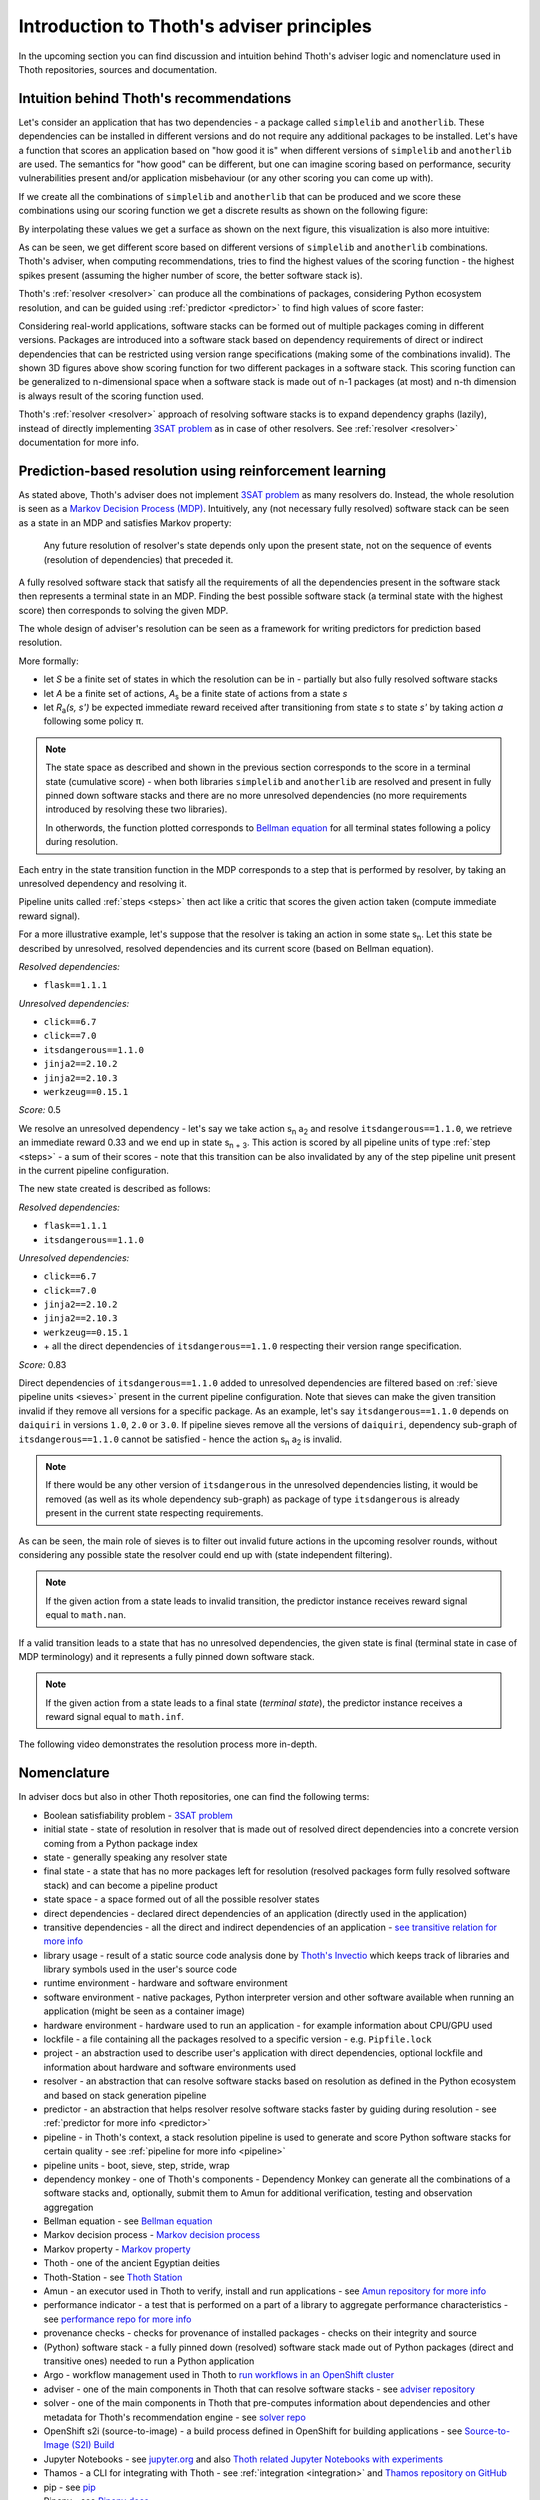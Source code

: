 .. _introduction:

Introduction to Thoth's adviser principles
------------------------------------------

In the upcoming section you can find discussion and intuition behind Thoth's
adviser logic and nomenclature used in Thoth repositories, sources and
documentation.

Intuition behind Thoth's recommendations
========================================

Let's consider an application that has two dependencies - a package called
``simplelib`` and ``anotherlib``. These dependencies can be installed in
different versions and do not require any additional packages to be installed.
Let's have a function that scores an application based on "how good it is" when
different versions of ``simplelib`` and ``anotherlib`` are used. The semantics
for "how good" can be different, but one can imagine scoring based on
performance, security vulnerabilities present and/or application misbehaviour
(or any other scoring you can come up with).

If we create all the combinations of ``simplelib`` and ``anotherlib`` that can
be produced and we score these combinations using our scoring function we get a
discrete results as shown on the following figure:

.. image:: _static/state_space.png
   :target: _static/state_space.png
   :alt: A discrete state space with with results of the scoring function.

By interpolating these values we get a surface as shown on the next figure, this
visualization is also more intuitive:

.. image:: _static/state_space_interpolated.png
   :target: _static/state_space_interpolated.png
   :alt: Interpolated discrete values in the state space forming a surface.

As can be seen, we get different score based on different versions of
``simplelib`` and ``anotherlib`` combinations. Thoth's adviser, when computing
recommendations, tries to find the highest values of the scoring function - the
highest spikes present (assuming the higher number of score, the better
software stack is).

.. image:: _static/state_space_spikes.png
   :target: _static/state_space_spikes.png
   :alt: Spikes present in the state space.

Thoth's :ref:`resolver <resolver>` can produce all the combinations of packages,
considering Python ecosystem resolution, and can be guided using
:ref:`predictor <predictor>` to find high values of score faster:

.. image:: _static/state_space_guided.png
   :target: _static/state_space_guided.png
   :alt: Guiding resolver using predictor to resolver higher rated scores faster.

Considering real-world applications, software stacks can be formed out of
multiple packages coming in different versions. Packages are introduced into a
software stack based on dependency requirements of direct or indirect
dependencies that can be restricted using version range specifications (making
some of the combinations invalid). The shown 3D figures above show scoring
function for two different packages in a software stack. This scoring function
can be generalized to n-dimensional space when a software stack is made out of
n-1 packages (at most) and n-th dimension is always result of the scoring
function used.

Thoth's :ref:`resolver <resolver>` approach of resolving software stacks is
to expand dependency graphs (lazily), instead of directly implementing
`3SAT problem <https://en.wikipedia.org/wiki/Boolean_satisfiability_problem>`_
as in case of other resolvers. See :ref:`resolver <resolver>` documentation
for more info.

.. _introduction_rl:

Prediction-based resolution using reinforcement learning
========================================================

As stated above, Thoth's adviser does not implement `3SAT problem
<https://en.wikipedia.org/wiki/Boolean_satisfiability_problem>`_ as many
resolvers do. Instead, the whole resolution is seen as a `Markov Decision
Process (MDP) <https://en.wikipedia.org/wiki/Markov_decision_process>`_.
Intuitively, any (not necessary fully resolved) software stack can be
seen as a state in an MDP and satisfies Markov property:

  Any future resolution of resolver's state depends only upon the present
  state, not on the sequence of events (resolution of dependencies) that
  preceded it.

A fully resolved software stack that satisfy all the requirements of all the
dependencies present in the software stack then represents a terminal state in
an MDP. Finding the best possible software stack (a terminal state with the
highest score) then corresponds to solving the given MDP.

The whole design of adviser's resolution can be seen as a framework for
writing predictors for prediction based resolution.

More formally:

* let *S* be a finite set of states in which the resolution can be in -
  partially but also fully resolved software stacks

* let *A* be a finite set of actions, *A*\ :sub:`s`\  be a finite state of
  actions from a state *s*

* let *R*\ :sub:`a`\ *(s, s')* be expected immediate reward received after
  transitioning from state *s* to state *s'* by taking action *a* following
  some policy π.

.. note::

  The state space as described and shown in the previous section corresponds to
  the score in a terminal state (cumulative score) - when both libraries
  ``simplelib`` and ``anotherlib`` are resolved and present in fully pinned
  down software stacks and there are no more unresolved dependencies (no more
  requirements introduced by resolving these two libraries).

  In otherwords, the function plotted corresponds to `Bellman equation
  <https://en.wikipedia.org/wiki/Bellman_equation>`_ for all terminal states
  following a policy during resolution.

Each entry in the state transition function in the MDP corresponds to a
step that is performed by resolver, by taking an unresolved dependency
and resolving it.

Pipeline units called :ref:`steps <steps>` then act like a critic that scores
the given action taken (compute immediate reward signal).

For a more illustrative example, let's suppose that the resolver is taking an
action in some state s\ :sub:`n`\. Let this state be described by unresolved,
resolved dependencies and its current score (based on Bellman equation).

*Resolved dependencies:*

* ``flask==1.1.1``

*Unresolved dependencies:*

* ``click==6.7``
* ``click==7.0``
* ``itsdangerous==1.1.0``
* ``jinja2==2.10.2``
* ``jinja2==2.10.3``
* ``werkzeug==0.15.1``

*Score:* 0.5

.. image:: _static/mdp.png
   :target: _static/mdp.png
   :alt: An illustrative MDP described in the text.
   :align: center

We resolve an unresolved dependency - let's say we take action s\ :sub:`n` a\
:sub:`2` and resolve ``itsdangerous==1.1.0``, we retrieve an immediate reward
0.33 and we end up in state s\ :sub:`n + 3`\. This action is scored by all
pipeline units of type :ref:`step <steps>` - a sum of their scores - note that
this transition can be also invalidated by any of the step pipeline unit present
in the current pipeline configuration.

The new state created is described as follows:

*Resolved dependencies:*

* ``flask==1.1.1``
* ``itsdangerous==1.1.0``

*Unresolved dependencies:*

* ``click==6.7``
* ``click==7.0``
* ``jinja2==2.10.2``
* ``jinja2==2.10.3``
* ``werkzeug==0.15.1``
* \+ all the direct dependencies of ``itsdangerous==1.1.0`` respecting
  their version range specification.

*Score:* 0.83

Direct dependencies of ``itsdangerous==1.1.0`` added to unresolved dependencies
are filtered based on :ref:`sieve pipeline units <sieves>` present in the current
pipeline configuration. Note that sieves can make the given transition invalid if
they remove all versions for a specific package. As an example, let's say
``itsdangerous==1.1.0`` depends on ``daiquiri`` in versions ``1.0``, ``2.0`` or
``3.0``. If pipeline sieves remove all the versions of ``daiquiri``, dependency
sub-graph of ``itsdangerous==1.1.0`` cannot be satisfied - hence the action
s\ :sub:`n` a\ :sub:`2` is invalid.

.. note::

  If there would be any other version of ``itsdangerous`` in the unresolved
  dependencies listing, it would be removed (as well as its whole dependency
  sub-graph) as package of type ``itsdangerous`` is already present in the
  current state respecting requirements.

As can be seen, the main role of sieves is to filter out invalid future actions in
the upcoming resolver rounds, without considering any possible state the resolver
could end up with (state independent filtering).

.. note::

  If the given action from a state leads to invalid transition, the predictor
  instance receives reward signal equal to ``math.nan``.

If a valid transition leads to a state that has no unresolved dependencies,
the given state is final (terminal state in case of MDP terminology) and it
represents a fully pinned down software stack.

.. note::

  If the given action from a state leads to a final state (*terminal state*), the
  predictor instance receives a reward signal equal to ``math.inf``.

The following video demonstrates the resolution process more in-depth.

.. raw:: html

    <div style="position: relative; padding-bottom: 56.25%; height: 0; overflow: hidden; max-width: 100%; height: auto;">
        <iframe src="https://www.youtube.com/embed/WEJ65Rvj3lc" frameborder="0" allowfullscreen style="position: absolute; top: 0; left: 0; width: 100%; height: 100%;"></iframe>
    </div>

Nomenclature
============

In adviser docs but also in other Thoth repositories, one can find the following
terms:

* Boolean satisfiability problem - `3SAT problem <https://en.wikipedia.org/wiki/Boolean_satisfiability_problem>`_
* initial state - state of resolution in resolver that is made out of resolved direct dependencies into a concrete version coming from a Python package index
* state - generally speaking any resolver state
* final state - a state that has no more packages left for resolution (resolved packages form fully resolved software stack) and can become a pipeline product
* state space - a space formed out of all the possible resolver states
* direct dependencies - declared direct dependencies of an application (directly used in the application)
* transitive dependencies - all the direct and indirect dependencies of an application - `see transitive relation for more info <https://en.wikipedia.org/wiki/Transitive_relation>`_
* library usage - result of a static source code analysis done by `Thoth's Invectio <https://github.com/thoth-station/invectio>`_ which keeps track of libraries and library symbols used in the user's source code
* runtime environment - hardware and software environment
* software environment - native packages, Python interpreter version and other software available when running an application (might be seen as a container image)
* hardware environment - hardware used to run an application - for example information about CPU/GPU used
* lockfile - a file containing all the packages resolved to a specific version - e.g. ``Pipfile.lock``
* project - an abstraction used to describe user's application with direct dependencies, optional lockfile and information about hardware and software environments used
* resolver - an abstraction that can resolve software stacks based on resolution as defined in the Python ecosystem and based on stack generation pipeline
* predictor - an abstraction that helps resolver resolve software stacks faster by guiding during resolution - see :ref:`predictor for more info <predictor>`
* pipeline - in Thoth's context, a stack resolution pipeline is used to generate and score Python software stacks for certain quality - see :ref:`pipeline for more info <pipeline>`
* pipeline units - boot, sieve, step, stride, wrap
* dependency monkey - one of Thoth's components - Dependency Monkey can generate all the combinations of a software stacks and, optionally, submit them to Amun for additional verification, testing and observation aggregation
* Bellman equation - see `Bellman equation <https://en.wikipedia.org/wiki/Bellman_equation>`_
* Markov decision process - `Markov decision process <https://en.wikipedia.org/wiki/Markov_decision_process>`_
* Markov property - `Markov property <https://en.wikipedia.org/wiki/Markov_property>`_
* Thoth - one of the ancient Egyptian deities
* Thoth-Station - see `Thoth Station <https://expanse.fandom.com/wiki/Thoth_Station>`_
* Amun - an executor used in Thoth to verify, install and run applications - see `Amun repository for more info <https://github.com/thoth-station/amun-api>`_
* performance indicator - a test that is performed on a part of a library to aggregate performance characteristics - see `performance repo for more info <https://github.com/thoth-station/performance>`_
* provenance checks - checks for provenance of installed packages - checks on their integrity and source
* (Python) software stack - a fully pinned down (resolved) software stack made out of Python packages (direct and transitive ones) needed to run a Python application
* Argo - workflow management used in Thoth to `run workflows in an OpenShift cluster <https://argoproj.github.io/>`_
* adviser - one of the main components in Thoth that can resolve software stacks - see `adviser repository <https://github.com/thoth-station/adviser>`_
* solver - one of the main components in Thoth that pre-computes information about dependencies and other metadata for Thoth's recommendation engine - see `solver repo <https://github.com/thoth-station/solver>`_
* OpenShift s2i (source-to-image) - a build process defined in OpenShift for building applications - see `Source-to-Image (S2I) Build <https://docs.openshift.com/enterprise/3.0/architecture/core_concepts/builds_and_image_streams.html#source-build>`_
* Jupyter Notebooks - see `jupyter.org <https://jupyter.org/>`_ and also `Thoth related Jupyter Notebooks with experiments <https://github.com/thoth-station/notebooks>`_
* Thamos - a CLI for integrating with Thoth - see :ref:`integration <integration>` and `Thamos repository on GitHub <http://github.com/thoth-station/thamos>`_
* pip - see `pip <https://en.wikipedia.org/wiki/Pip_(package_manager)>`_
* Pipenv - see `Pipenv docs <https://pipenv.kennethreitz.org/>`_
* Adaptive Simulated Annealing - see `Simulated Annealing <https://en.wikipedia.org/wiki/Simulated_annealing>`_ and `Adaptive Simulated Annealing <https://en.wikipedia.org/wiki/Adaptive_simulated_annealing>`_
* Python triplet - a triplet made out of package name, package version (locked down) and a URL to Python package index from where the Python package came from
* Python package index - a repository of Python packages that is compliant with `PEP-503 <https://www.python.org/dev/peps/pep-0503/>`_ - an example can be `PyPI <https://pypi.org>`_ or `AICoE index <https://tensorflow.pypi.thoth-station.ninja/>`_
